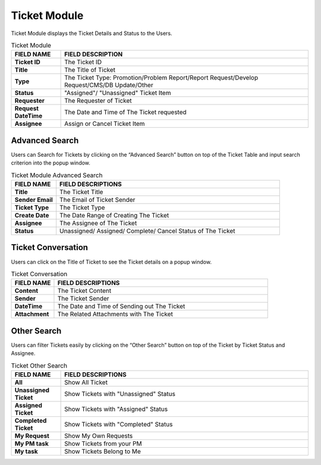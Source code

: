 ************
Ticket Module 
************
Ticket Module displays the Ticket Details and Status to the Users.

|ticket|

.. list-table:: Ticket Module
    :widths: 10 50
    :header-rows: 1
    :stub-columns: 1

    * - FIELD NAME
      - FIELD DESCRIPTION
    * - Ticket ID
      - The Ticket ID
    * - Title
      - The Title of Ticket
    * - Type
      - The Ticket Type: Promotion/Problem Report/Report Request/Develop Request/CMS/DB Update/Other
    * - Status
      - "Assigned"/ "Unassigned" Ticket Item
    * - Requester
      - The Requester of Ticket
    * - Request DateTime
      - The Date and Time of The Ticket requested
    * - Assignee
      - Assign or Cancel Ticket Item
      
Advanced Search
==================
Users can Search for Tickets by clicking on the “Advanced Search” button on top of the Ticket Table and input search criterion into the popup window.

|ticket_search|

.. list-table:: Ticket Module Advanced Search
    :widths: 10 50
    :header-rows: 1
    :stub-columns: 1

    * - FIELD NAME
      - FIELD DESCRIPTIONS
    * - Title
      - The Ticket Title
    * - Sender Email
      - The Email of Ticket Sender
    * - Ticket Type
      - The Ticket Type
    * - Create Date
      - The Date Range of Creating The Ticket
    * - Assignee
      - The Assignee of The Ticket
    * - Status
      - Unassigned/ Assigned/ Complete/ Cancel Status of The Ticket

Ticket Conversation
==================
Users can click on the Title of Ticket to see the Ticket details on a popup window.

|ticket_conver|

.. list-table:: Ticket Conversation
    :widths: 10 50
    :header-rows: 1
    :stub-columns: 1

    * - FIELD NAME
      - FIELD DESCRIPTIONS
    * - Content
      - The Ticket Content
    * - Sender
      - The Ticket Sender
    * - DateTime
      - The Date and Time of Sending out The Ticket
    * - Attachment
      - The Related Attachments with The Ticket
      
Other Search
==================
Users can filter Tickets easily by clicking on the “Other Search” button on top of the Ticket by Ticket Status and Assignee.

|ticket_othersearch|

.. list-table:: Ticket Other Search
    :widths: 10 50
    :header-rows: 1
    :stub-columns: 1

    * - FIELD NAME
      - FIELD DESCRIPTIONS
    * - All
      - Show All Ticket
    * - Unassigned Ticket
      - Show Tickets with "Unassigned" Status
    * - Assigned Ticket
      - Show Tickets with "Assigned" Status
    * - Completed Ticket
      - Show Tickets with "Completed" Status
    * - My Request
      - Show My Own Requests
    * - My PM task
      - Show Tickets from your PM
    * - My task
      - Show Tickets Belong to Me
      
      
.. |ticket| image:: ticket.JPG
.. |ticket_search| image:: ticket_search.JPG
.. |ticket_conver| image:: ticket_conver.JPG
.. |ticket_othersearch| image:: ticket_othersearch.JPG

